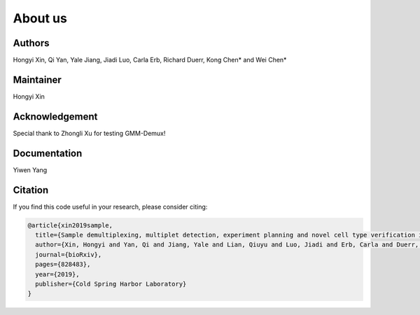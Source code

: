 About us
========

Authors
-------

Hongyi Xin, Qi Yan, Yale Jiang, Jiadi Luo, Carla Erb, Richard Duerr, Kong Chen* and Wei Chen*

Maintainer
----------

Hongyi Xin

Acknowledgement
---------------

Special thank to Zhongli Xu for testing GMM-Demux!

Documentation
-------------

Yiwen Yang

Citation
--------

If you find this code useful in your research, please consider citing:

.. code-block:: text

    @article{xin2019sample,
      title={Sample demultiplexing, multiplet detection, experiment planning and novel cell type verification in single cell sequencing},
      author={Xin, Hongyi and Yan, Qi and Jiang, Yale and Lian, Qiuyu and Luo, Jiadi and Erb, Carla and Duerr, Richard and Chen, Kong and Chen, Wei},
      journal={bioRxiv},
      pages={828483},
      year={2019},
      publisher={Cold Spring Harbor Laboratory}
    }